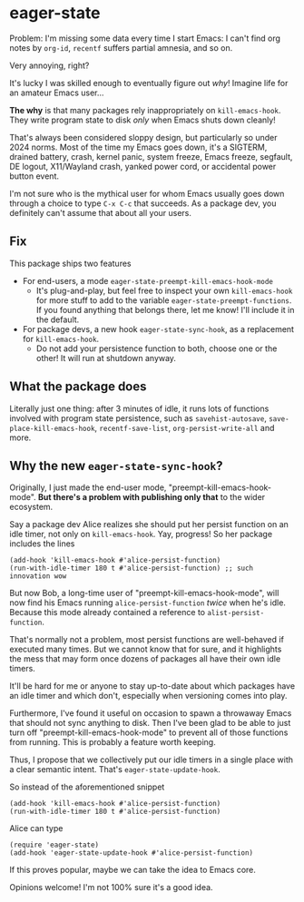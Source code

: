 * eager-state

Problem: I'm missing some data every time I start Emacs: I can't find org notes by =org-id=, =recentf= suffers partial amnesia, and so on.

Very annoying, right?

It's lucky I was skilled enough to eventually figure out /why/!  Imagine life for an amateur Emacs user...

*The why* is that many packages rely inappropriately on =kill-emacs-hook=.  They write program state to disk /only/ when Emacs shuts down cleanly!

That's always been considered sloppy design, but particularly so under 2024 norms.  Most of the time my Emacs goes down, it's a SIGTERM, drained battery, crash, kernel panic, system freeze, Emacs freeze, segfault, DE logout, X11/Wayland crash, yanked power cord, or accidental power button event.

I'm not sure who is the mythical user for whom Emacs usually goes down through a choice to type ~C-x C-c~ that succeeds.  As a package dev, you definitely can't assume that about all your users.

** Fix

This package ships two features

- For end-users, a mode =eager-state-preempt-kill-emacs-hook-mode=
  - It's plug-and-play, but feel free to inspect your own =kill-emacs-hook= for more stuff to add to the variable =eager-state-preempt-functions=.  If you found anything that belongs there, let me know!  I'll include it in the default.

- For package devs, a new hook =eager-state-sync-hook=, as a replacement for =kill-emacs-hook=.
  - Do not add your persistence function to both, choose one or the other!  It will run at shutdown anyway.

** What the package does

Literally just one thing: after 3 minutes of idle, it runs lots of functions involved with program state persistence, such as =savehist-autosave=, =save-place-kill-emacs-hook=, =recentf-save-list=, =org-persist-write-all= and more.

** Why the new =eager-state-sync-hook=?

Originally, I just made the end-user mode, "preempt-kill-emacs-hook-mode".  *But there's a problem with publishing only that* to the wider ecosystem.

Say a package dev Alice realizes she should put her persist function on an idle timer, not only on =kill-emacs-hook=.  Yay, progress!  So her package includes the lines

#+begin_src elisp
(add-hook 'kill-emacs-hook #'alice-persist-function)
(run-with-idle-timer 180 t #'alice-persist-function) ;; such innovation wow
#+end_src

But now Bob, a long-time user of "preempt-kill-emacs-hook-mode", will now find his Emacs running =alice-persist-function= /twice/ when he's idle.  Because this mode already contained a reference to =alist-persist-function=.

That's normally not a problem, most persist functions are well-behaved if executed many times.  But we cannot know that for sure, and it highlights the mess that may form once dozens of packages all have their own idle timers.

It'll be hard for me or anyone to stay up-to-date about which packages have an idle timer and which don't, especially when versioning comes into play.

Furthermore, I've found it useful on occasion to spawn a throwaway Emacs that should not sync anything to disk.  Then I've been glad to be able to just turn off "preempt-kill-emacs-hook-mode" to prevent all of those functions from running.  This is probably a feature worth keeping.

Thus, I propose that we collectively put our idle timers in a single place with a clear semantic intent.  That's =eager-state-update-hook=.

So instead of the aforementioned snippet

#+begin_src elisp
(add-hook 'kill-emacs-hook #'alice-persist-function)
(run-with-idle-timer 180 t #'alice-persist-function)
#+end_src

Alice can type

#+begin_src elisp
(require 'eager-state)
(add-hook 'eager-state-update-hook #'alice-persist-function)
#+end_src

If this proves popular, maybe we can take the idea to Emacs core.

Opinions welcome!  I'm not 100% sure it's a good idea.
